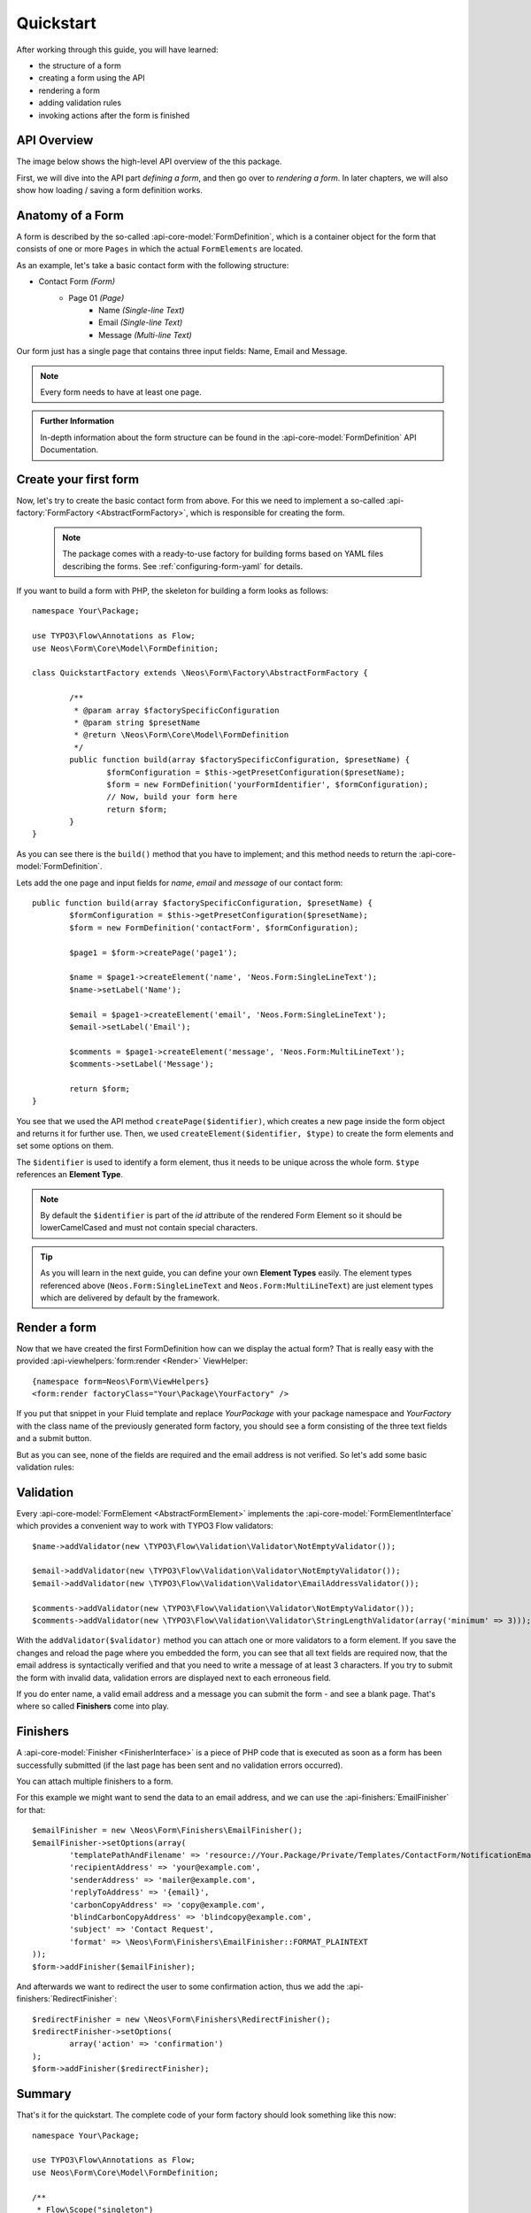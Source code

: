 .. _quickstart:

Quickstart
==========

After working through this guide, you will have learned:

* the structure of a form
* creating a form using the API
* rendering a form
* adding validation rules
* invoking actions after the form is finished

API Overview
------------

The image below shows the high-level API overview of the this package.

First, we will dive into the API part *defining a form*, and then go over to
*rendering a form*. In later chapters, we will also show how loading / saving
a form definition works.

.. image:: Images/structure.png
	:width: 100%

Anatomy of a Form
-----------------

A form is described by the so-called :api-core-model:`FormDefinition`, which is a container object
for the form that consists of one or more ``Pages`` in which the actual ``FormElements`` are located.

As an example, let's take a basic contact form with the following structure:

* Contact Form *(Form)*
    * Page 01 *(Page)*
        * Name *(Single-line Text)*
        * Email *(Single-line Text)*
        * Message *(Multi-line Text)*

Our form just has a single page that contains three input fields: Name, Email
and Message.

.. note:: Every form needs to have at least one page.

.. admonition:: Further Information

	In-depth information about the form structure can be found in the
	:api-core-model:`FormDefinition` API Documentation.

Create your first form
----------------------

Now, let's try to create the basic contact form from above.
For this we need to implement a so-called :api-factory:`FormFactory <AbstractFormFactory>`,
which is responsible for creating the form.

 .. note:: The package comes with a ready-to-use factory for building forms based on YAML
   files describing the forms. See :ref:`configuring-form-yaml` for details.

If you want to build a form with PHP, the skeleton for building a form looks as follows::

	namespace Your\Package;

	use TYPO3\Flow\Annotations as Flow;
	use Neos\Form\Core\Model\FormDefinition;

	class QuickstartFactory extends \Neos\Form\Factory\AbstractFormFactory {

		/**
		 * @param array $factorySpecificConfiguration
		 * @param string $presetName
		 * @return \Neos\Form\Core\Model\FormDefinition
		 */
		public function build(array $factorySpecificConfiguration, $presetName) {
			$formConfiguration = $this->getPresetConfiguration($presetName);
			$form = new FormDefinition('yourFormIdentifier', $formConfiguration);
			// Now, build your form here
			return $form;
		}
	}

As you can see there is the ``build()`` method that you have to implement; and this method
needs to return the :api-core-model:`FormDefinition`.

Lets add the one page and input fields for *name*, *email* and *message* of our contact form::

	public function build(array $factorySpecificConfiguration, $presetName) {
		$formConfiguration = $this->getPresetConfiguration($presetName);
		$form = new FormDefinition('contactForm', $formConfiguration);

		$page1 = $form->createPage('page1');

		$name = $page1->createElement('name', 'Neos.Form:SingleLineText');
		$name->setLabel('Name');

		$email = $page1->createElement('email', 'Neos.Form:SingleLineText');
		$email->setLabel('Email');

		$comments = $page1->createElement('message', 'Neos.Form:MultiLineText');
		$comments->setLabel('Message');

		return $form;
	}

You see that we used the API method ``createPage($identifier)``, which creates a new page inside
the form object and returns it for further use. Then, we used ``createElement($identifier, $type)``
to create the form elements and set some options on them.

The ``$identifier`` is used to identify a form element, thus it needs to be unique
across the whole form. ``$type`` references an **Element Type**.

.. note:: By default the ``$identifier`` is part of the `id` attribute of the rendered Form Element so it should be lowerCamelCased and must not contain special characters.

.. tip:: As you will learn in the next guide, you can define your own **Element Types** easily.
   The element types referenced above (``Neos.Form:SingleLineText`` and ``Neos.Form:MultiLineText``)
   are just element types which are delivered by default by the framework.

Render a form
-------------

Now that we have created the first FormDefinition how can we display the actual form?
That is really easy with the provided :api-viewhelpers:`form:render <Render>` ViewHelper:

::

	{namespace form=Neos\Form\ViewHelpers}
	<form:render factoryClass="Your\Package\YourFactory" />

If you put that snippet in your Fluid template and replace `Your\Package` with your package
namespace and `YourFactory` with the class name of the previously generated form factory,
you should see a form consisting of the three text fields and a submit button.

But as you can see, none of the fields are required and the email address is not
verified. So let's add some basic validation rules:

Validation
----------

Every :api-core-model:`FormElement <AbstractFormElement>` implements the :api-core-model:`FormElementInterface`
which provides a convenient way to work with TYPO3 Flow validators::

	$name->addValidator(new \TYPO3\Flow\Validation\Validator\NotEmptyValidator());

	$email->addValidator(new \TYPO3\Flow\Validation\Validator\NotEmptyValidator());
	$email->addValidator(new \TYPO3\Flow\Validation\Validator\EmailAddressValidator());

	$comments->addValidator(new \TYPO3\Flow\Validation\Validator\NotEmptyValidator());
	$comments->addValidator(new \TYPO3\Flow\Validation\Validator\StringLengthValidator(array('minimum' => 3)));

With the ``addValidator($validator)`` method you can attach one or more validators to a form element.
If you save the changes and reload the page where you embedded the form, you can see that
all text fields are required now, that the email address is syntactically verified and that
you need to write a message of at least 3 characters. If you try to submit the form with
invalid data, validation errors are displayed next to each erroneous field.

If you do enter name, a valid email address and a message you can submit the
form - and see a blank page. That's where so called **Finishers** come into play.

Finishers
---------

A :api-core-model:`Finisher <FinisherInterface>` is a piece of PHP code that is executed
as soon as a form has been successfully submitted (if the last page has been sent
and no validation errors occurred).

You can attach multiple finishers to a form.

For this example we might want to send the data to an email address, and we can use
the :api-finishers:`EmailFinisher` for that::

	$emailFinisher = new \Neos\Form\Finishers\EmailFinisher();
	$emailFinisher->setOptions(array(
		'templatePathAndFilename' => 'resource://Your.Package/Private/Templates/ContactForm/NotificationEmail.txt',
		'recipientAddress' => 'your@example.com',
		'senderAddress' => 'mailer@example.com',
		'replyToAddress' => '{email}',
		'carbonCopyAddress' => 'copy@example.com',
		'blindCarbonCopyAddress' => 'blindcopy@example.com',
		'subject' => 'Contact Request',
		'format' => \Neos\Form\Finishers\EmailFinisher::FORMAT_PLAINTEXT
	));
	$form->addFinisher($emailFinisher);

And afterwards we want to redirect the user to some confirmation action, thus
we add the :api-finishers:`RedirectFinisher`::

	$redirectFinisher = new \Neos\Form\Finishers\RedirectFinisher();
	$redirectFinisher->setOptions(
		array('action' => 'confirmation')
	);
	$form->addFinisher($redirectFinisher);

Summary
-------

That's it for the quickstart. The complete code of your form factory should look something like this now:

::

	namespace Your\Package;

	use TYPO3\Flow\Annotations as Flow;
	use Neos\Form\Core\Model\FormDefinition;

	/**
	 * Flow\Scope("singleton")
	 */
	class QuickstartFactory extends \Neos\Form\Factory\AbstractFormFactory {

		/**
		 * @param array $factorySpecificConfiguration
		 * @param string $presetName
		 * @return \Neos\Form\Core\Model\FormDefinition
		 */
		public function build(array $factorySpecificConfiguration, $presetName) {
			$formConfiguration = $this->getPresetConfiguration($presetName);
			$form = new FormDefinition('contactForm', $formConfiguration);

			$page1 = $form->createPage('page1');

			$name = $page1->createElement('name', 'Neos.Form:SingleLineText');
			$name->setLabel('Name');
			$name->addValidator(new \TYPO3\Flow\Validation\Validator\NotEmptyValidator());

			$email = $page1->createElement('email', 'Neos.Form:SingleLineText');
			$email->setLabel('Email');
			$email->addValidator(new \TYPO3\Flow\Validation\Validator\NotEmptyValidator());
			$email->addValidator(new \TYPO3\Flow\Validation\Validator\EmailAddressValidator());

			$comments = $page1->createElement('message', 'Neos.Form:MultiLineText');
			$comments->setLabel('Message');
			$comments->addValidator(new \TYPO3\Flow\Validation\Validator\NotEmptyValidator());
			$comments->addValidator(new \TYPO3\Flow\Validation\Validator\StringLengthValidator(array('minimum' => 3)));

			$emailFinisher = new \Neos\Form\Finishers\EmailFinisher();
			$emailFinisher->setOptions(array(
				'templatePathAndFilename' => 'resource://Your.Package/Private/Templates/ContactForm/NotificationEmail.txt',
				'recipientAddress' => 'your@example.com',
				'senderAddress' => 'mailer@example.com',
				'replyToAddress' => '{email}',
				'carbonCopyAddress' => 'copy@example.com',
				'blindCarbonCopyAddress' => 'blindcopy@example.com',
				'subject' => 'Contact Request',
				'format' => \Neos\Form\Finishers\EmailFinisher::FORMAT_PLAINTEXT
			));
			$form->addFinisher($emailFinisher);

			$redirectFinisher = new \Neos\Form\Finishers\RedirectFinisher();
			$redirectFinisher->setOptions(
				array('action' => 'confirmation')
			);
			$form->addFinisher($redirectFinisher);

			return $form;
		}
	}

Next Steps
----------

Now, you know how to build forms using the API. In the next tutorial, you will learn how to
adjust the form output and create new form elements -- all without programming!

Continue with: *Adjusting Form Output*

.. TODO: There are special *Section* Form Elements that can contain other elements themselves.
